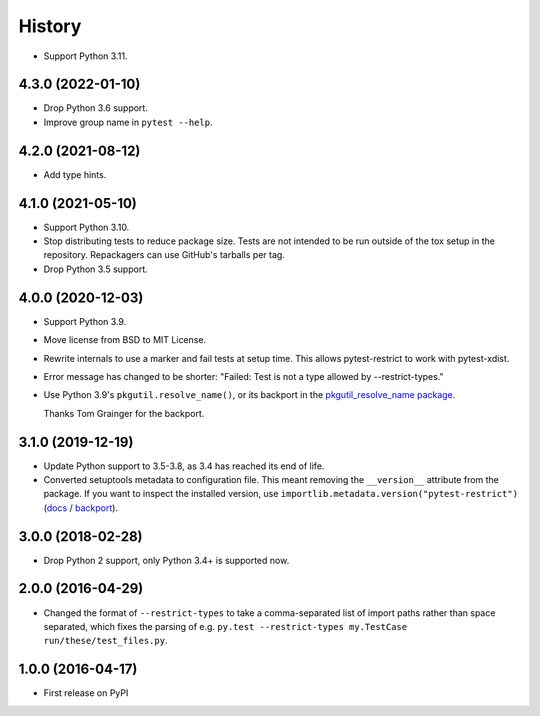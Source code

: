 =======
History
=======

* Support Python 3.11.

4.3.0 (2022-01-10)
------------------

* Drop Python 3.6 support.

* Improve group name in ``pytest --help``.

4.2.0 (2021-08-12)
------------------

* Add type hints.

4.1.0 (2021-05-10)
------------------

* Support Python 3.10.

* Stop distributing tests to reduce package size. Tests are not intended to be
  run outside of the tox setup in the repository. Repackagers can use GitHub's
  tarballs per tag.

* Drop Python 3.5 support.

4.0.0 (2020-12-03)
------------------

* Support Python 3.9.
* Move license from BSD to MIT License.
* Rewrite internals to use a marker and fail tests at setup time. This
  allows pytest-restrict to work with pytest-xdist.
* Error message has changed to be shorter: "Failed: Test is not a type allowed
  by --restrict-types."
* Use Python 3.9's ``pkgutil.resolve_name()``, or its backport in the
  `pkgutil_resolve_name
  package <https://pypi.org/project/pkgutil_resolve_name/>`__.

  Thanks Tom Grainger for the backport.

3.1.0 (2019-12-19)
------------------

* Update Python support to 3.5-3.8, as 3.4 has reached its end of life.
* Converted setuptools metadata to configuration file. This meant removing the
  ``__version__`` attribute from the package. If you want to inspect the
  installed version, use
  ``importlib.metadata.version("pytest-restrict")``
  (`docs <https://docs.python.org/3.8/library/importlib.metadata.html#distribution-versions>`__ /
  `backport <https://pypi.org/project/importlib-metadata/>`__).

3.0.0 (2018-02-28)
------------------

* Drop Python 2 support, only Python 3.4+ is supported now.

2.0.0 (2016-04-29)
------------------

* Changed the format of ``--restrict-types`` to take a comma-separated list of
  import paths rather than space separated, which fixes the parsing of e.g.
  ``py.test --restrict-types my.TestCase run/these/test_files.py``.

1.0.0 (2016-04-17)
------------------

* First release on PyPI
